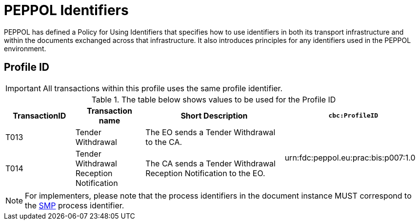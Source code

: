 
= PEPPOL Identifiers

PEPPOL has defined a Policy for Using Identifiers that specifies how to use identifiers in both its transport infrastructure and within the documents exchanged across that infrastructure. It also introduces principles for any identifiers used in the PEPPOL environment.

== Profile ID

[IMPORTANT]
All transactions within this profile uses the same profile identifier.

[cols="2*2,2*4", options="header"]
.The table below shows values to be used for the Profile ID
|===

| TransactionID
| Transaction name
| Short Description
| `cbc:ProfileID`

| T013
| Tender Withdrawal
| The EO sends a Tender Withdrawal to the CA.
.2+.^| urn:fdc:peppol.eu:prac:bis:p007:1.0

| T014
| Tender Withdrawal Reception Notification
| The CA sends a Tender Withdrawal Reception Notification to the EO.

|===

[NOTE]
For implementers, please note that the process identifiers in the document instance MUST correspond to the http://docs.oasis-open.org/bdxr/bdx-smp/v1.0/cs03/bdx-smp-v1.0-cs03.pdf[SMP] process identifier.
